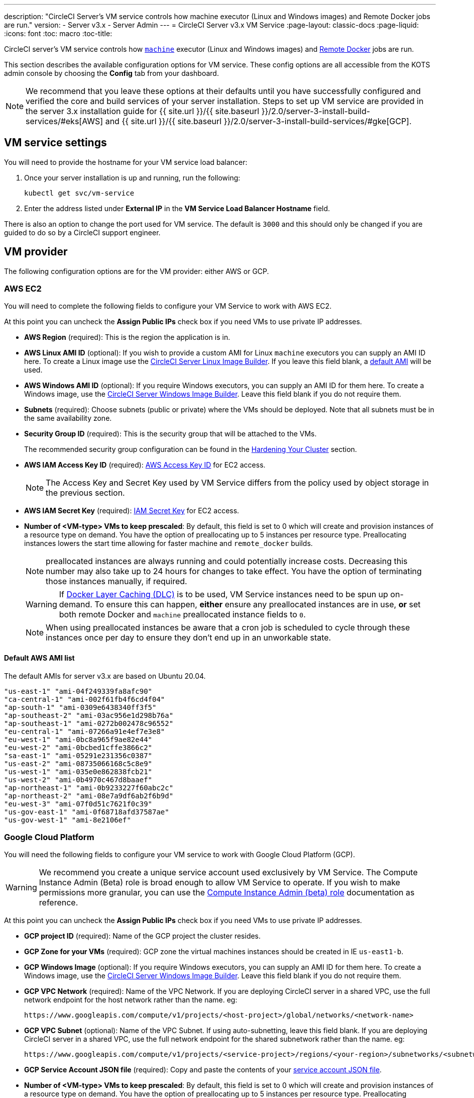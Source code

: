 ---
description: "CircleCI Server’s VM service controls how machine executor (Linux and Windows images) and Remote Docker jobs are run."
version:
- Server v3.x
- Server Admin
---
= CircleCI Server v3.x VM Service
:page-layout: classic-docs
:page-liquid:
:icons: font
:toc: macro
:toc-title:

CircleCI server's VM service controls how https://circleci.com/docs/2.0/executor-types/#using-machin[`machine`] executor
(Linux and Windows images) and https://circleci.com/docs/2.0/building-docker-images[Remote Docker] jobs are run.

This section describes the available configuration options for VM service. These config options are all accessible from the KOTS admin console by choosing the **Config** tab from your dashboard.

toc::[]

NOTE: We recommend that you leave these options at their defaults until you have successfully configured and verified the core and build services of your server installation. Steps to set up VM service are provided in the server 3.x installation guide for {{ site.url }}/{{ site.baseurl }}/2.0/server-3-install-build-services/#eks[AWS] and {{ site.url }}/{{ site.baseurl }}/2.0/server-3-install-build-services/#gke[GCP].

== VM service settings
You will need to provide the hostname for your VM service load balancer:

. Once your server installation is up and running, run the following:
+
----
kubectl get svc/vm-service
----
. Enter the address listed under **External IP** in the **VM Service Load Balancer Hostname** field.

There is also an option to change the port used for VM service. The default is `3000` and this should only be changed if you are guided to do so by a CircleCI support engineer.

== VM provider
The following configuration options are for the VM provider: either AWS or GCP.

=== AWS EC2
You will need to complete the following fields to configure your VM Service to work with AWS EC2. 

At this point you can uncheck the **Assign Public IPs** check box if you need VMs to use private IP addresses.

* *AWS Region* (required): This is the region the application is in.
* *AWS Linux AMI ID* (optional): If you wish to provide a custom AMI for Linux `machine` executors you can supply an AMI ID here. To create a Linux image use the https://github.com/CircleCI-Public/circleci-server-linux-image-builder[CircleCI Server Linux Image Builder]. If you leave this field blank, a <<default-aws-ami-list,default AMI>> will be used.
* *AWS Windows AMI ID* (optional): If you require Windows executors, you can supply an AMI ID for them here. To create a Windows image, use the https://github.com/CircleCI-Public/circleci-server-windows-image-builder[CircleCI Server Windows Image Builder]. Leave this field blank if you do not require them.
* *Subnets* (required): Choose subnets (public or private) where the VMs should be deployed. Note that all subnets must be in the same availability zone.
* *Security Group ID* (required): This is the security group that will be attached to the VMs.
+
The recommended security group configuration can be found in the https://circleci.com/docs/2.0/server-3-install-hardening-your-cluster[Hardening Your Cluster] section.
* *AWS IAM Access Key ID* (required): https://docs.aws.amazon.com/IAM/latest/UserGuide/id_credentials_access-keys.html[AWS Access Key ID] for EC2 access.
+
NOTE: The Access Key and Secret
Key used by VM Service differs from the policy used by object storage in the previous section.
* *AWS IAM Secret Key* (required): https://docs.aws.amazon.com/IAM/latest/UserGuide/id_credentials_access-keys.html[IAM Secret Key] for EC2 access.
* *Number of <VM-type> VMs to keep prescaled*: By default, this field is set to 0 which will create and provision instances
of a resource type on demand. You have the option of preallocating up to 5 instances per resource type. Preallocating
instances lowers the start time allowing for faster machine and `remote_docker` builds. 
+
NOTE: preallocated instances are always running and could potentially increase costs. Decreasing this number may also take up to 24 hours for changes to take effect. You have the option of terminating those instances manually, if required.
+
WARNING: If https://circleci.com/docs/2.0/docker-layer-caching/[Docker Layer Caching (DLC)] is to be used, VM Service instances need to be spun up on-demand. To ensure this can happen, **either** ensure any preallocated instances are in use, **or** set both remote Docker and `machine` preallocated instance fields to `0`.
+
NOTE: When using preallocated instances be aware that a cron job is scheduled to cycle through these instances once per day to ensure they don't end up in an unworkable state.

==== Default AWS AMI list

The default AMIs for server v3.x are based on Ubuntu 20.04.

----
"us-east-1" "ami-04f249339fa8afc90" 
"ca-central-1" "ami-002f61fb4f6cd4f04" 
"ap-south-1" "ami-0309e6438340ff3f5" 
"ap-southeast-2" "ami-03ac956e1d298b76a" 
"ap-southeast-1" "ami-0272b002478c96552" 
"eu-central-1" "ami-07266a91e4ef7e3e8" 
"eu-west-1" "ami-0bc8a965f9ae82e44" 
"eu-west-2" "ami-0bcbed1cffe3866c2" 
"sa-east-1" "ami-05291e231356c0387" 
"us-east-2" "ami-08735066168c5c8e9" 
"us-west-1" "ami-035e0e862838fcb21" 
"us-west-2" "ami-0b4970c467d8baaef" 
"ap-northeast-1" "ami-0b9233227f60abc2c" 
"ap-northeast-2" "ami-08e7a9df6ab2f6b9d" 
"eu-west-3" "ami-07f0d51c7621f0c39" 
"us-gov-east-1" "ami-0f68718afd37587ae" 
"us-gov-west-1" "ami-8e2106ef"
----

=== Google Cloud Platform
You will need the following fields to configure your VM service to work with Google Cloud Platform (GCP).

WARNING: We recommend you create a unique service account used exclusively by VM Service. The Compute Instance Admin (Beta)
role is broad enough to allow VM Service to operate. If you wish to make permissions more granular, you can use the
https://cloud.google.com/compute/docs/access/iam#compute.instanceAdmin[Compute Instance Admin (beta) role] documentation as reference.

At this point you can uncheck the **Assign Public IPs** check box if you need VMs to use private IP addresses.

* *GCP project ID* (required): Name of the GCP project the cluster resides.
* *GCP Zone for your VMs* (required): GCP zone the virtual machines instances should be created in IE `us-east1-b`.
* *GCP Windows Image* (optional): If you require Windows executors, you can supply an AMI ID for them here. To create a Windows image, use the https://github.com/CircleCI-Public/circleci-server-windows-image-builder[CircleCI Server Windows Image Builder]. Leave this field blank if you do not require them.
* *GCP VPC Network* (required): Name of the VPC Network. If you are deploying CircleCI server in a shared VPC, use the full network endpoint for the host network rather than the name. eg: 
+
```
https://www.googleapis.com/compute/v1/projects/<host-project>/global/networks/<network-name>
```
* *GCP VPC Subnet* (optional): Name of the VPC Subnet. If using auto-subnetting, leave this field blank. If you are deploying CircleCI server in a shared VPC, use the full network endpoint for the shared subnetwork rather than the name. eg: 
+
```
https://www.googleapis.com/compute/v1/projects/<service-project>/regions/<your-region>/subnetworks/<subnetwork-name>
```
* *GCP Service Account JSON file* (required): Copy and paste the contents of your https://cloud.google.com/iam/docs/service-accounts[service account JSON file].
* *Number of <VM-type> VMs to keep prescaled*: By default, this field is set to 0 which will create and provision instances
of a resource type on demand. You have the option of preallocating up to 5 instances per resource type. Preallocating
instances lowers the start time allowing for faster machine and `remote_docker` builds. 
+
NOTE: preallocated instances are always running and could potentially increase costs. Decreasing this number may also take up to 24 hours for changes to take effect. You have the option of terminating those instances manually, if required.
+
WARNING: If https://circleci.com/docs/2.0/docker-layer-caching/[Docker Layer Caching (DLC)] is to be used, VM Service instances need to be spun up on-demand. To ensure this can happen, **either** ensure any preallocated instances are in use, **or** set both remote Docker and `machine` preallocated instance fields to `0`.
+
NOTE: When using preallocated instances be aware that a cron job is scheduled to cycle through these instances once per day to ensure they don't end up in an unworkable state.